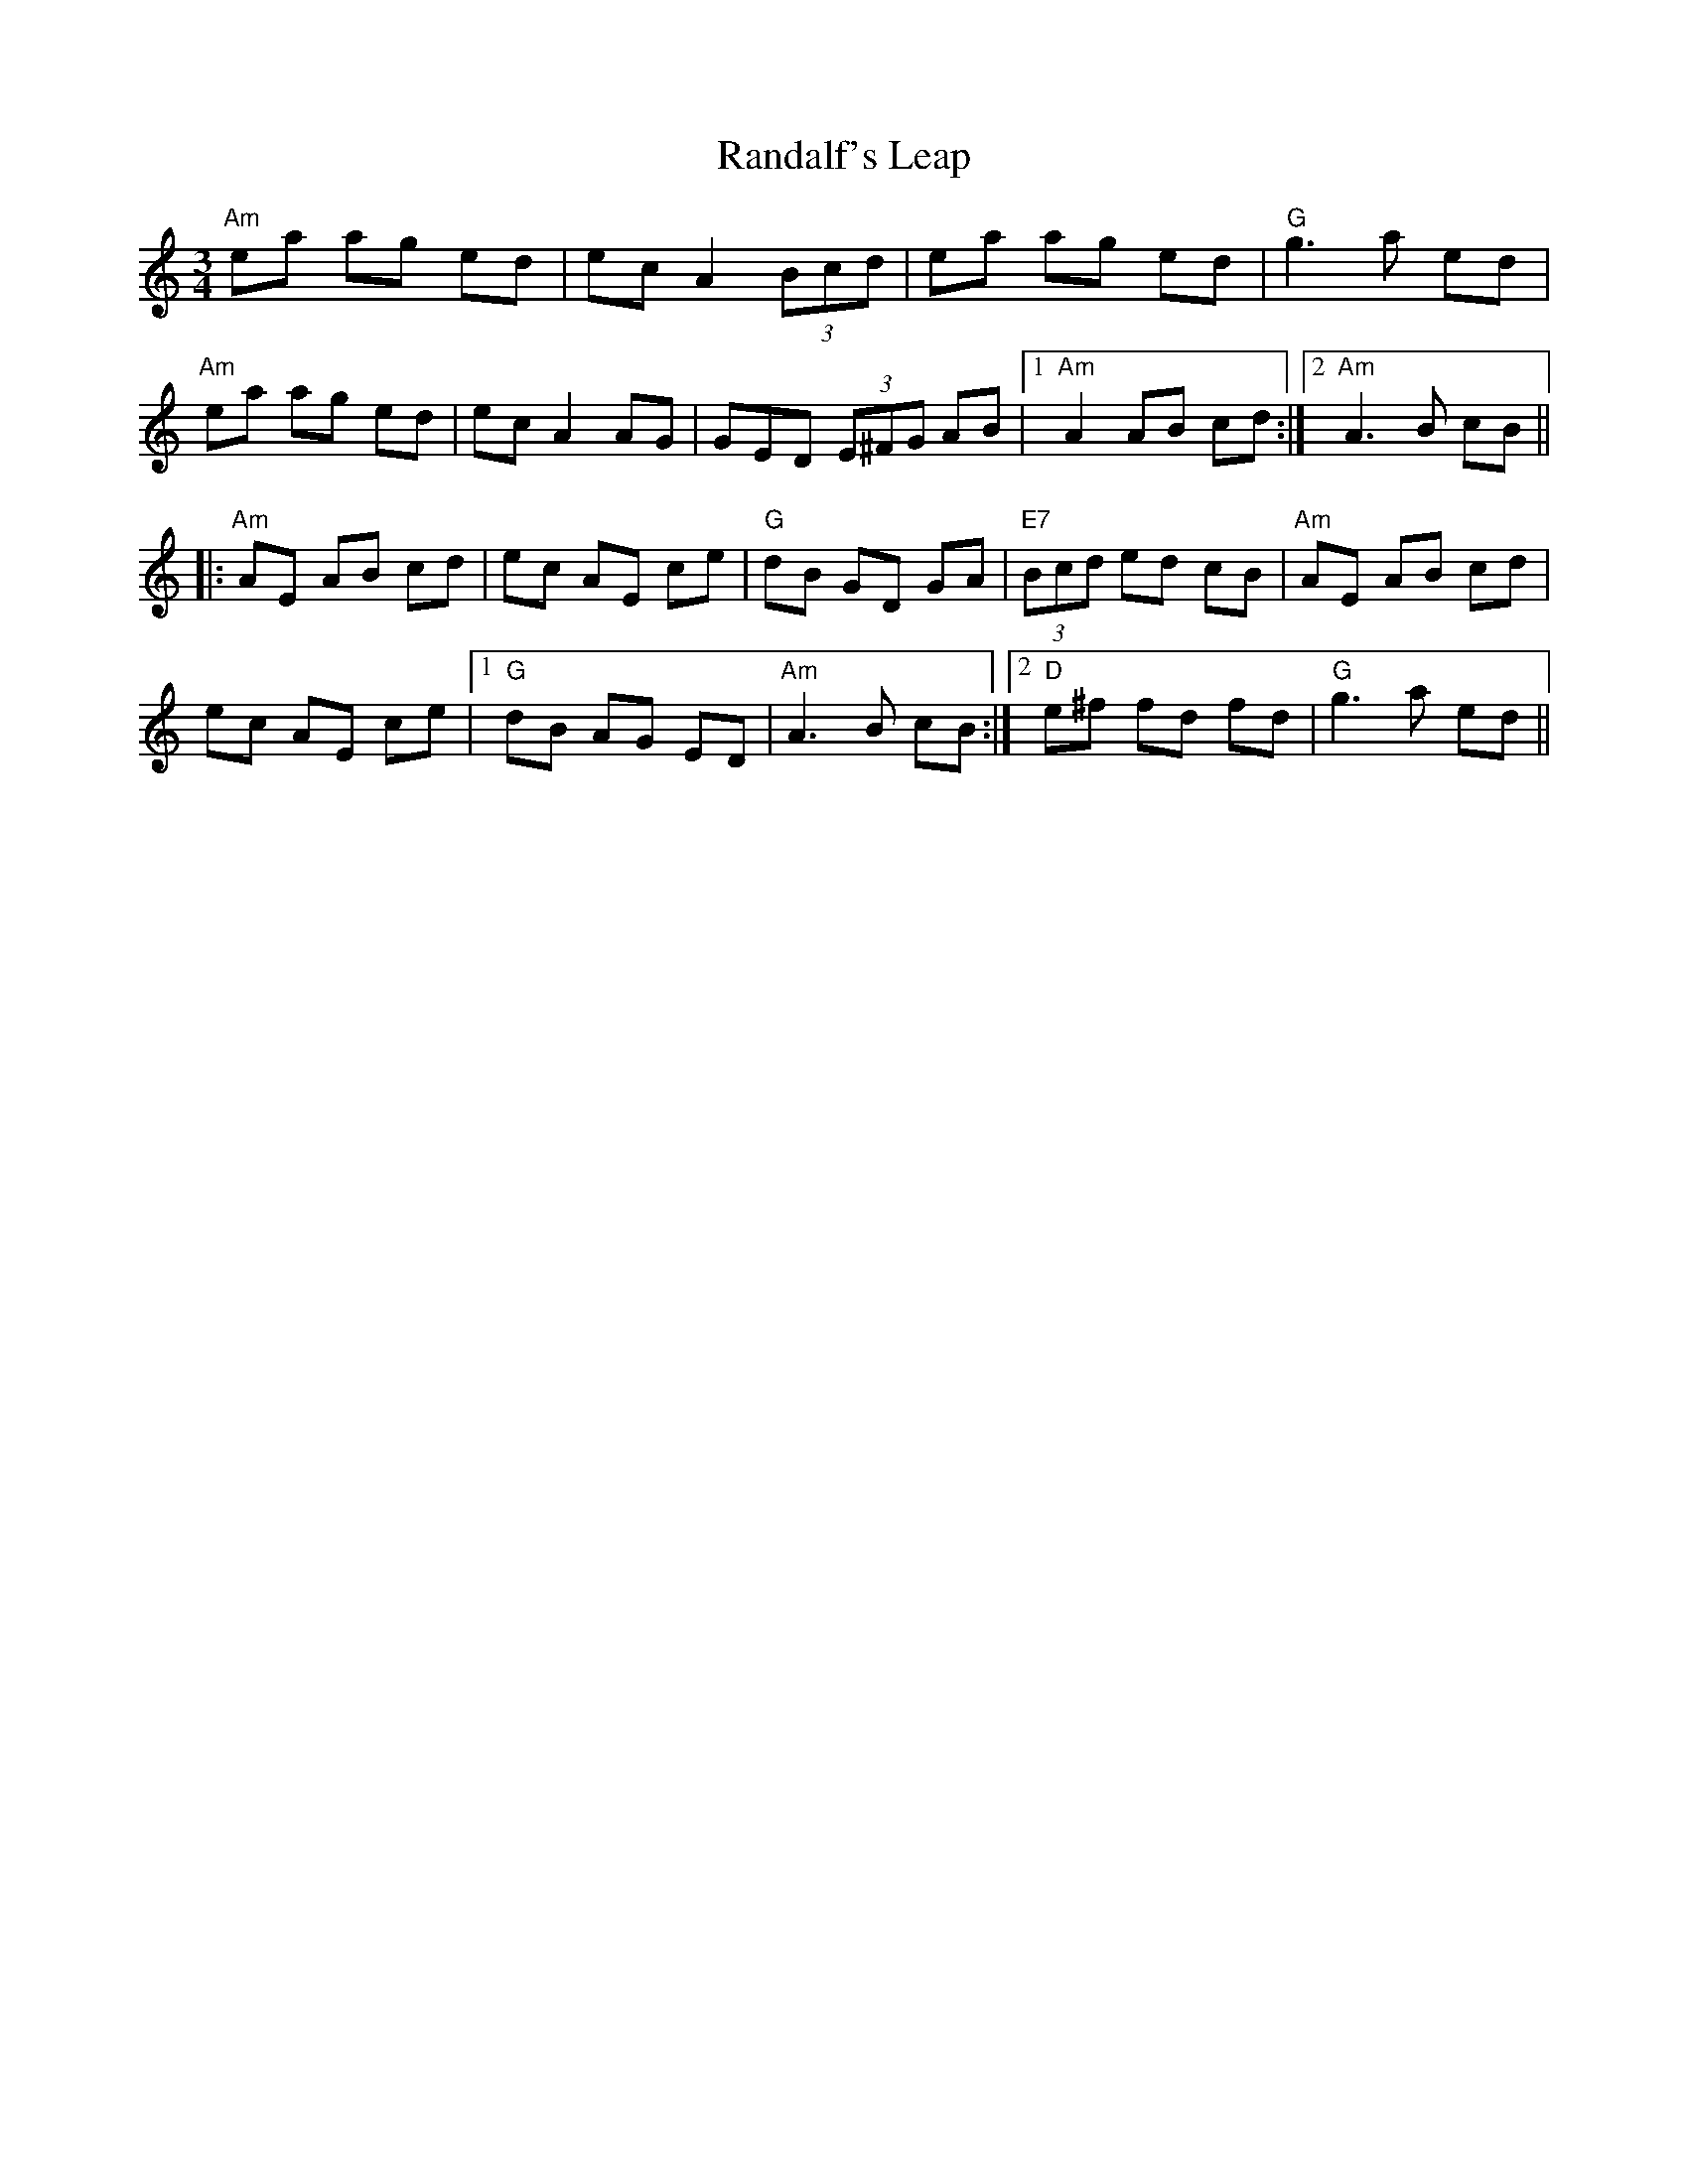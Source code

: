 X: 33693
T: Randalf's Leap
R: waltz
M: 3/4
K: Cmajor
"Am"ea ag ed|ec A2 (3Bcd|ea ag ed|"G"g3 a ed|
"Am"ea ag ed|ec A2 AG|GED (3E^FG AB|1 "Am"A2 AB cd:|2 "Am"A3 B cB||
|:"Am"AE AB cd|ec AE ce|"G"dB GD GA|(3"E7"Bcd ed cB|"Am"AE AB cd|
ec AE ce|1 "G"dB AG ED|"Am"A3 B cB:|2 "D"e^f fd fd|"G"g3 a ed||

